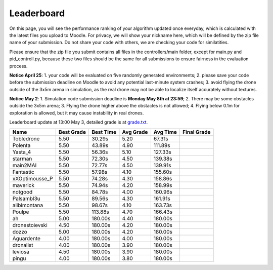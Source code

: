 Leaderboard
===========

On this page, you will see the performance ranking of your algorithm updated once everyday, which is calculated with the latest files you upload to Moodle.
For privacy, we will show your nickname here, which will be defined by the zip file name of your submission.
Do not share your code with others, we are checking your code for similatities.

Please ensure that the zip file you submit contains all files in the controllers/main folder, except for main.py and pid_controll.py, because these two files should be the same for all submissions to ensure fairness in the evaluation process.

**Notice April 25**: 1. your code will be evaluated on five randomly generated environments; 2. please save your code before the submission deadline on Moodle to avoid any potential last-minute system crashes; 3. avoid flying the drone outside of the 3x5m arena in simulation, as the real drone may not be able to localize itself accurately without textures.

**Notice May 2**: 1. Simulation code submission deadline is **Monday May 8th at 23:59**; 2. There may be some obstacles outside the 3x5m arena; 3. Flying the drone higher above the obstacles is not allowed; 4. Flying below 0.1m for exploration is allowed, but it may cause instability in real drones.

Leaderboard update at 13:00 May 3, detailed grade is at `grade.txt <https://github.com/dronecourse-epfl/crazy-practical-tutorial/blob/main/docs/grade.txt>`_.

============== ========== ========= ========= ======== ===========
Name           Best Grade Best Time Avg Grade Avg Time Final Grade
============== ========== ========= ========= ======== ===========
Tobledrone     5.50       30.29s    5.20      67.31s  
Polenta        5.50       43.89s    4.90      111.89s 
Yasta_4        5.50       56.36s    5.10      127.33s 
starman        5.50       72.30s    4.50      139.38s 
main2MAI       5.50       72.77s    4.50      139.91s 
Fantastic      5.50       57.98s    4.10      155.60s 
xXOptimousse_P 5.50       74.28s    4.30      158.86s 
maverick       5.50       74.94s    4.20      158.99s 
notgood        5.50       84.78s    4.00      160.96s 
Palsambl3u     5.50       89.56s    4.30      161.91s 
alibimontana   5.50       98.67s    4.10      163.73s 
Poulpe         5.50       113.88s   4.70      166.43s 
ah             5.00       180.00s   4.40      180.00s 
dronestoievski 4.50       180.00s   4.20      180.00s 
dozzo          5.00       180.00s   4.20      180.00s 
Aguardente     4.00       180.00s   4.00      180.00s 
dronalist      4.00       180.00s   3.90      180.00s 
leviosa        4.50       180.00s   3.90      180.00s 
pingu          4.00       180.00s   3.80      180.00s 
============== ========== ========= ========= ======== ===========